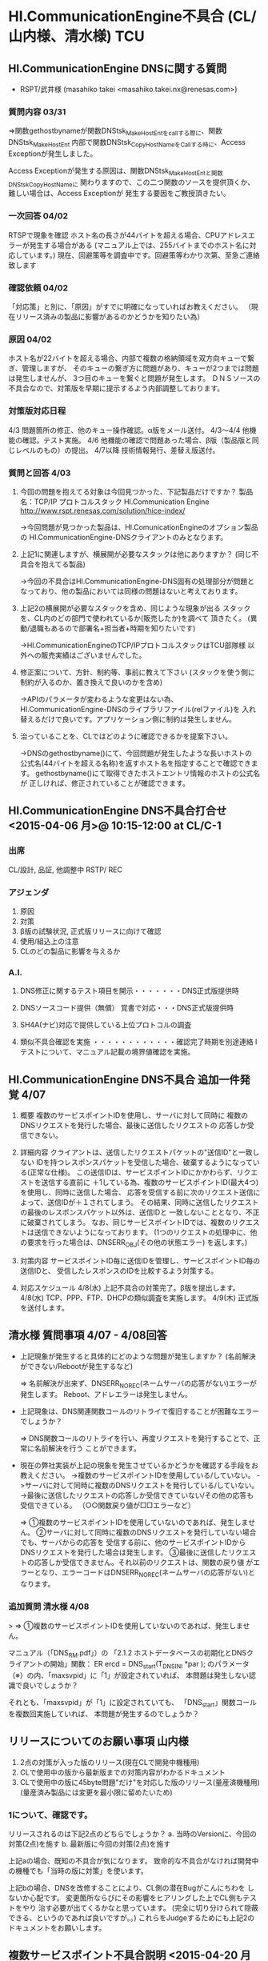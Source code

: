 * HI.CommunicationEngine不具合 (CL/山内様、清水様)                      :TCU:
** HI.CommunicationEngine DNSに関する質問
 - RSPT/武井様 (masahiko takei <masahiko.takei.nx@renesas.com>)
*** 質問内容 03/31
   ⇒関数gethostbynameが関数DNStsk_MakeHostEntをcallする際に、関数DNStsk_MakeHostEnt
    内部で関数DNStsk_CopyHostNameをCallする時に、Access Exceptionが発生しました。

    Access Exceptionが発生する原因は、関数DNStsk_MakeHostEntと関数DNStsk_CopyHostNameに
    関わりますので、この二つ関数のソースを提供頂くか、難しい場合は、Access Exceptionが
    発生する要因をご教授頂きたい。
*** 一次回答 04/02
   RTSPで現象を確認
   ホスト名の長さが44バイトを超える場合、CPUアドレスエラーが発生する場合がある
   (マニュアル上では、255バイトまでのホスト名に対応しています。)
   現在、回避策等を調査中です。回避策等わかり次第、至急ご連絡致します
*** 確認依頼 04/02
   「対応策」と別に、「原因」がすでに明確になっていればお教えください。
  （現在リリース済みの製品に影響があるのかどうかを知りたい為）
***  原因 04/02
   ホスト名が22バイトを超える場合、内部で複数の格納領域を双方向キューで繋ぎ、管理しますが、
   そのキューの繋ぎ方に問題があり、キューが2つまでは問題は発生しませんが、
   3つ目のキューを繋ぐと問題が発生します。
   ＤＮＳソースの不具合なので、対策版を早期に提示するよう内部調整しております。
*** 対策版対応日程
   4/3      問題箇所の修正、他のキュー操作確認。α版をメール送付。
   4/3～4/4 他機能の確認。テスト実施。
   4/6      他機能の確認で問題あった場合、β版（製品版と同じレベルのもの）の提出。
   4/7以降  技術情報発行、差替え版送付。
*** 質問と回答 4/03
 1. 今回の問題を抱えてる対象は今回見つかった、下記製品だけですか？
    製品名：TCP/IP プロトコルスタック HI.Communication Engine
    http://www.rspt.renesas.com/solution/hice-index/

   →今回問題が見つかった製品は、HI.ComunicationEngineのオプション製品の
     HI.CommunicationEngine-DNSクライアントのみとなります。

 2. 上記1に関連しますが、横展開が必要なスタックは他にありますか？
    (同じ不具合を抱えてる製品)

   →今回の不具合はHI.CommunicationEngine-DNS固有の処理部分が問題と
     なっており、他の製品においては同様の問題はないと考えております。

 3. 上記2の横展開が必要なスタックを含め、同じような現象が出る
    スタックを、CL内のどの部門で使われているか(販売したか)を調べて
    頂きたく。
    (異動/退職もあるので部署名+担当者+時期を知りたいです)

   →HI.CommunicationEngineのTCP/IPプロトコルスタックはTCU部隊様
     以外への販売実績はございませんでした。

 4. 修正案について、方針、制約等、事前に教えて下さい
    (スタックを使う側に制約が入るのか、置き換えで良いのかを含め)

   →APIのパラメータが変わるような変更はない為、
     HI.CommunicationEngine-DNSのライブラリファイル(relファイル)を
     入れ替えるだけで良いです。アプリケーション側に制約は発生しません。

 5. 治っていることを、CLではどのように確認できるかを提案下さい。

   →DNSのgethostbyname()にて、今回問題が発生したような長いホストの
     公式名(44バイトを超える名称)を返すホスト名を指定することで確認できます。
     gethostbyname()にて取得できたホストエントリ情報のホストの公式名が
    正しければ、修正されていることが確認できます。
** HI.CommunicationEngine DNS不具合打合せ <2015-04-06 月>@ 10:15-12:00 at CL/C-1
*** 出席
    CL/設計, 品証, 他調整中
    RSTP/
    REC
*** アジェンダ
 1. 原因
 2. 対策
 3. β版の試験状況, 正式版リリースに向けて確認
 4. 使用/組込上の注意
 5. CLのどの製品に影響を与えるか

*** A.I.
 1. DNS修正に関するテスト項目を開示・・・・・・・DNS正式版提供時

 2. DNSソースコード提供（無償） 覚書で対応・・・DNS正式版提供時

 3. SH4A(ナビ)対応で提供している上位プロトコルの調査

 4. 類似不具合確認を実施 ・・・・・・・・・・・・確認完了時期を別途連絡
    l  テストについて、マニュアル記載の境界値確認を実施。
** HI.CommunicationEngine DNS不具合 追加一件発覚 4/07
 1. 概要
   複数のサービスポイントIDを使用し、サーバに対して同時に
   複数のDNSリクエストを発行した場合、最後に送信したリクエストの
   応答しか受信できない。

 2. 詳細内容
   クライアントは、送信したリクエストパケットの"送信ID"と一致しない
   IDを持つレスポンスパケットを受信した場合、破棄するようになっている(正常な仕様)。
   この送信IDは、サービスポイントIDにかかわらず、リクエストを送信する直前に
   ＋1している為、複数のサービスポイントID(最大4つ)を使用し、同時に送信した場合、
   応答を受信する前に次のリクエスト送信によって、送信IDが＋１されてしまう。
   その結果、同時に送信したリクエストの最後のレスポンスパケット以外は、送信IDと
   一致しないこととなり、不正に破棄されてしまう。
   なお、同じサービスポイントIDでは、複数のリクエストは送信できないようになっております。
   (1つのリクエストの処理中に、他の要求を行った場合は、DNSERR_OBJ(その他の状態エラー)
   を返します。)

 3. 対策内容
   サービスポイントID毎に送信IDを管理し、サービスポイントID毎の送信IDと、
   受信したレスポンスのIDを比較するよう対策する。

 4. 対応スケジュール
   4/8(水) 上記不具合の対策完了。β版を提出します。
   4/8(水) TCP、PPP、FTP、DHCPの類似調査を実施します。
   4/9(木) 正式版を送付します。

** 清水様 質問事項 4/07 - 4/08回答
 - 上記現象が発生すると具体的にどのような問題が発生しますか？
   (名前解決ができない/Rebootが発生するなど)

  ⇒ 名前解決が出来ず、DNSERR_NOREC(ネームサーバの応答がない)エラーが発生します。
     Reboot、アドレエラーは発生しません。

 - 上記現象は、DNS関連関数コールのリトライで復旧することが困難なエラーでしょうか？

  ⇒ DNS関数コールのリトライを行い、再度リクエストを発行することで、正常に名前解決を行う
     ことができます。

 - 現在の弊社実装が上記の現象を発生させているかどうかを確認する手段をお教えください。
    ->複数のサービスポイントIDを使用している/していない。
    ->サーバに対して同時に複数のDNSリクエストを発行している/していない。
    ->最後に送信したリクエストの応答しか受信できていない/その他の応答も受信できている。
    （○○関数戻り値が□□エラーなど）

  ⇒ ①複数のサービスポイントIDを使用していないのであれば、発生しません。
     ②サーバに対して同時に複数のDNSリクエストを発行していない場合でも、サーバからの応答を
       受信する前に、他のサービスポイントIDからDNSリクエストを発行した場合は発生します。
     ③最後に送信したリクエストの応答しか受信できません。それ以前のリクエストは、関数の戻り値
       がエラーとなり、エラーコードはDNSERR_NOREC(ネームサーバの応答がない)となります。

*** 追加質問 清水様 4/08
   >   ⇒ ①複数のサービスポイントIDを使用していないのであれば、発生しません。

   マニュアル（「DNS_RM.pdf」）の
   「2.1.2 ホストデータベースの初期化とDNSクライアントの開始」関数：
   ER ercd = DNS_start(T_DNS_INI *par );
   のパラメータ（※）の内、「maxsvpid」に「1」が設定されていれば、
   本問題は発生しない認識で良いでしょうか？

   それとも、「maxsvpid」が「1」に設定されていても、
   「DNS_start」関数コールを複数回実施していれば、
   本問題が発生するのでしょうか？

** リリースについてのお願い事項 山内様
  1. 2点の対策が入った版のリリース(現在CLで開発中機種用)
  2. CLで使用中の版から最新版までの対策内容がわかるドキュメント
  3. CLで使用中の版に45byte問題"だけ"を対応した版のリリース(量産済機種用)
     (量産済み製品には変更を最小限に留めたいため)

*** 1について、確認です。
   リリースされるのは下記2点のどちらでしょうか？
    a. 当時のVersionに、今回の対策(2点)を施す
    b. 最新版に今回の対策(2点)を施す

   上記aの場合、既知の不具合が気になります。
   致命的な不具合がなければ開発中の機種でも「当時の版に対策」を使います。

   上記bの場合、DNSを改修することにより、CL側の潜在Bugがこんにちわを
   しないか心配です。
   変更箇所ならびにその影響をヒアリングした上でCL側もテストをやり
   治す必要が出てくるかなと思っています。
   (完全に切り分けられて隠蔽できる、というのであれば良いですが。。)
   これらをJudgeするためにも上記2のドキュメントをお願いします。

** 複数サービスポイント不具合説明 <2015-04-20 月>@ 10:15-12:00 at CL/C-1
  4/10(金) 現行モデルについて４５バイト問題のみ連絡
  複数サービスポイントについてCL該当なしと判断し、ユーザーへ連絡していない。
*** 出席
   REC/山内様、信田様
   RSPT/武井さん、芳賀さん、遠藤さん
   REC/高草
*** 45バイト以上不具合の原因及び再発防止策 (遠藤さん)
   - テスト仕様DRを見せて欲しい
   - TS規格で制定した時に過去のソフトの再テストを行わなかったのか？ (信田様)
   - 水平展開漏れが流出原因ではあるが、今後水平展開漏れについても規程願う (信田様)
*** 複数のDNSサービスポイントへ同時リスエスト送信時の不具合 (芳賀さん)
*** 質疑応答
   - 評価はやっぱり人力しかないのか (山内様)
    → 評価ツールは導入しているが、最後はやっぱり人力
   - ユーザから追加の評価要求があった場合に対応して欲しい
   - 最小最大境界だけでなくnull値もチェックしているか
    → しています
*** ユーザへの説明
**** 現行モデル
    対策組込んだ上でユーザへリリース
    量産中モデルはユーザへ何も
TCUは3社に納入中
 N:市場処置のみ
 H:量産中モデルあり
 もう一社ある


